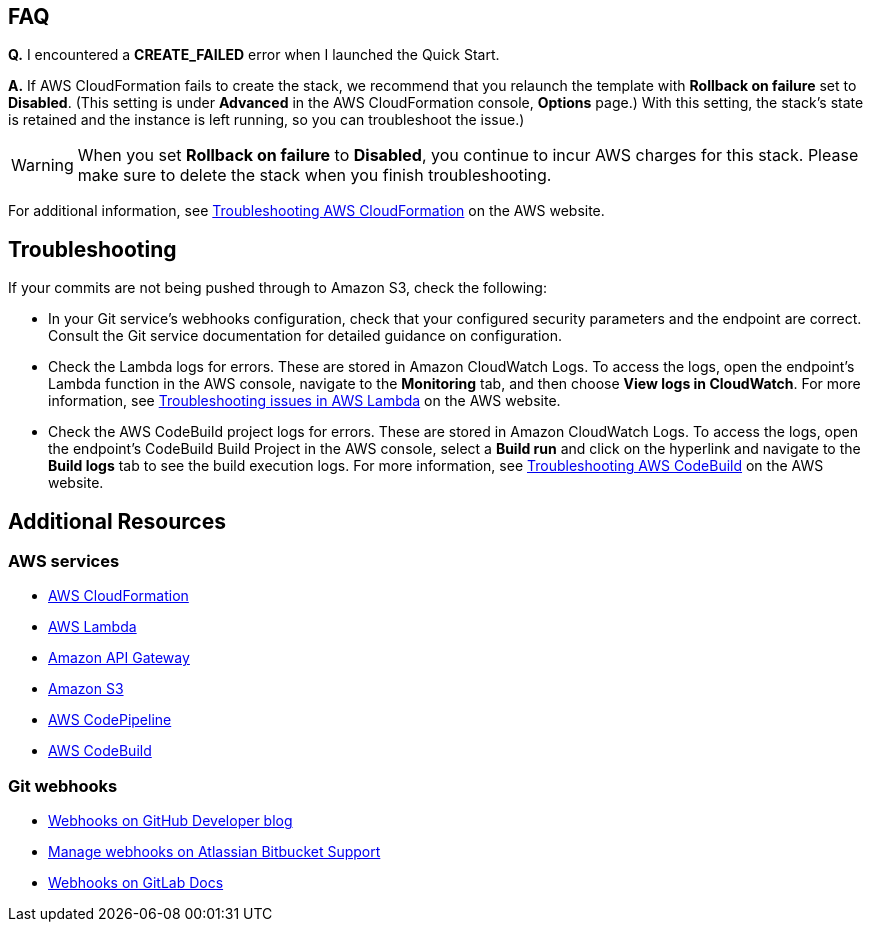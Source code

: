 // Add any tips or answers to anticipated questions. This could include the following troubleshooting information. If you don’t have any other Q&A to add, change “FAQ” to “Troubleshooting.”

== FAQ

*Q.* I encountered a *CREATE_FAILED* error when I launched the Quick Start.

*A.* If AWS CloudFormation fails to create the stack, we recommend that you relaunch the template with *Rollback on failure* set to *Disabled*. (This setting is under *Advanced* in the AWS CloudFormation console, *Options* page.) With this setting, the stack’s state is retained and the instance is left running, so you can troubleshoot the issue.)

WARNING: When you set *Rollback on failure* to *Disabled*, you continue to incur AWS charges for this stack. Please make sure to delete the stack when you finish troubleshooting.

For additional information, see https://docs.aws.amazon.com/AWSCloudFormation/latest/UserGuide/troubleshooting.html[Troubleshooting AWS CloudFormation^] on the AWS website.

== Troubleshooting

If your commits are not being pushed through to Amazon S3, check the following:

* In your Git service’s webhooks configuration, check that your configured security parameters and the endpoint are correct. Consult the Git service documentation for detailed guidance on configuration.
* Check the Lambda logs for errors. These are stored in Amazon CloudWatch Logs. To access the logs, open the endpoint’s Lambda function in the AWS console, navigate to the *Monitoring* tab, and then choose *View logs in CloudWatch*. For more information, see https://docs.aws.amazon.com/lambda/latest/dg/lambda-troubleshooting.html[Troubleshooting issues in AWS Lambda^] on the AWS website.

* Check the AWS CodeBuild project logs for errors. These are stored in Amazon CloudWatch Logs. To access the logs, open the endpoint’s CodeBuild Build Project in the AWS console, select a *Build run* and click on the hyperlink and navigate to the *Build logs* tab to see the build execution logs. For more information, see https://docs.aws.amazon.com/codebuild/latest/userguide/troubleshooting.html[Troubleshooting AWS CodeBuild^] on the AWS website.

== Additional Resources

=== AWS services

* https://aws.amazon.com/documentation/cloudformation/[AWS CloudFormation]
* https://aws.amazon.com/documentation/lambda/[AWS Lambda]
* https://aws.amazon.com/documentation/apigateway/[Amazon API Gateway]
* https://aws.amazon.com/documentation/s3/[Amazon S3]
* https://aws.amazon.com/documentation/codepipeline/[AWS CodePipeline]
* https://aws.amazon.com/documentation/codebuild/[AWS CodeBuild]

=== Git webhooks

* https://developer.github.com/v3/repos/hooks/[Webhooks on GitHub Developer blog]
* https://confluence.atlassian.com/bitbucket/manage-webhooks-735643732.html[Manage webhooks on Atlassian Bitbucket Support]
* https://docs.gitlab.com/ce/user/project/integrations/webhooks.html[Webhooks on GitLab Docs]